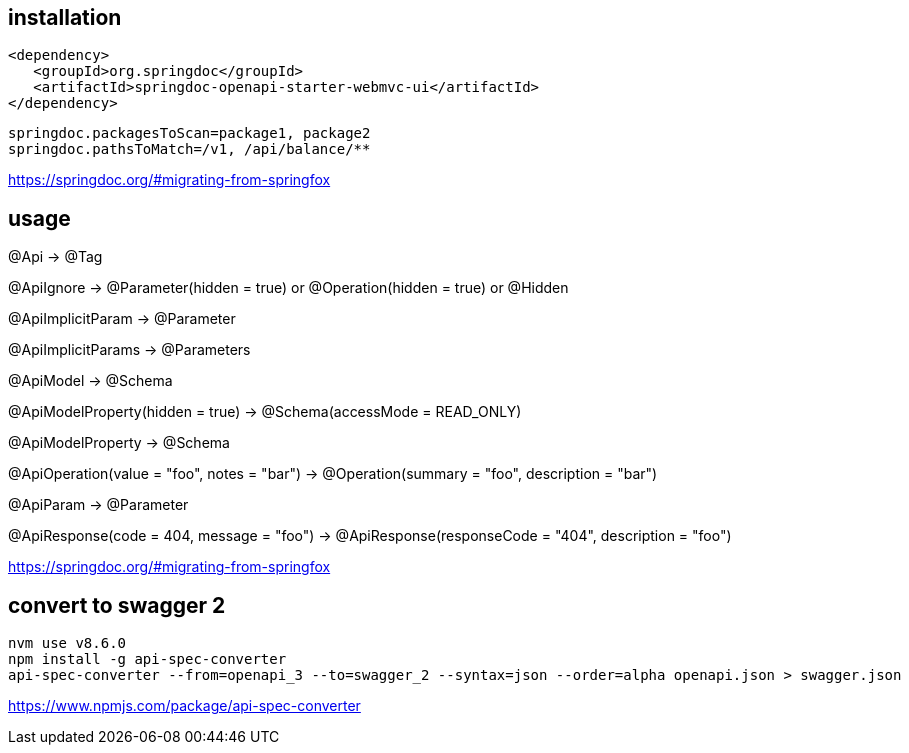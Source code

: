 
== installation
----
<dependency>
   <groupId>org.springdoc</groupId>
   <artifactId>springdoc-openapi-starter-webmvc-ui</artifactId>
</dependency>
----

----
springdoc.packagesToScan=package1, package2
springdoc.pathsToMatch=/v1, /api/balance/**
----

https://springdoc.org/#migrating-from-springfox

== usage
@Api → @Tag

@ApiIgnore → @Parameter(hidden = true) or @Operation(hidden = true) or @Hidden

@ApiImplicitParam → @Parameter

@ApiImplicitParams → @Parameters

@ApiModel → @Schema

@ApiModelProperty(hidden = true) → @Schema(accessMode = READ_ONLY)

@ApiModelProperty → @Schema

@ApiOperation(value = "foo", notes = "bar") → @Operation(summary = "foo", description = "bar")

@ApiParam → @Parameter

@ApiResponse(code = 404, message = "foo") → @ApiResponse(responseCode = "404", description = "foo")

https://springdoc.org/#migrating-from-springfox

== convert to swagger 2
----
nvm use v8.6.0
npm install -g api-spec-converter
api-spec-converter --from=openapi_3 --to=swagger_2 --syntax=json --order=alpha openapi.json > swagger.json
----
https://www.npmjs.com/package/api-spec-converter
